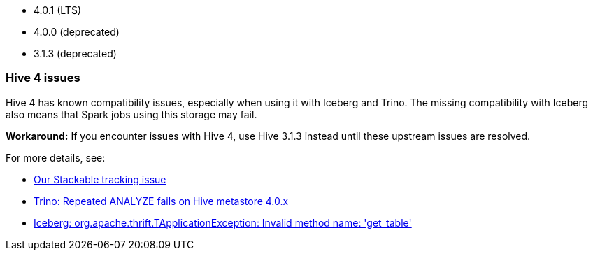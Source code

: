 // The version ranges supported by Hive-Operator
// This is a separate file, since it is used by both the direct Hive-Operator documentation, and the overarching
// Stackable Platform documentation.

- 4.0.1 (LTS)
- 4.0.0 (deprecated)
- 3.1.3 (deprecated)

=== Hive 4 issues

Hive 4 has known compatibility issues, especially when using it with Iceberg and Trino.
The missing compatibility with Iceberg also means that Spark jobs using this storage may fail.

**Workaround:** If you encounter issues with Hive 4, use Hive 3.1.3 instead until these upstream issues are resolved.

For more details, see:

* https://github.com/stackabletech/hive-operator/issues/626[Our Stackable tracking issue]
* https://github.com/trinodb/trino/issues/26214[Trino: Repeated ANALYZE fails on Hive metastore 4.0.x]
* https://github.com/apache/iceberg/issues/12878[Iceberg: org.apache.thrift.TApplicationException: Invalid method name: 'get_table']
